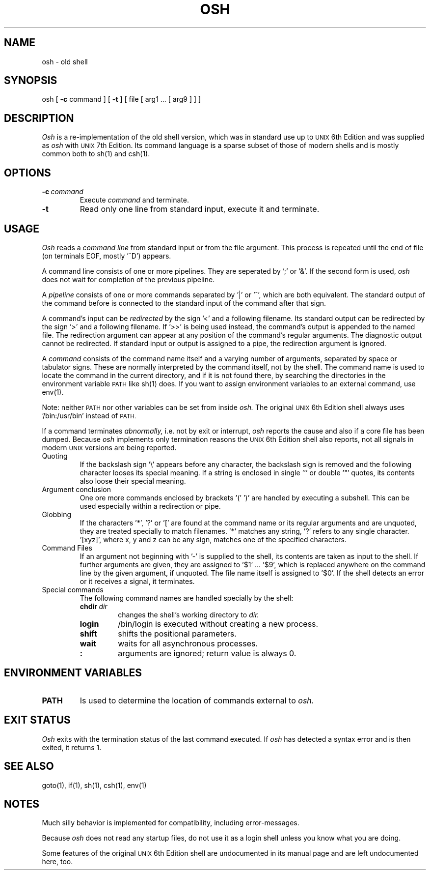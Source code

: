 .\"
.\" Sccsid @(#)osh.1	1.3 (gritter) 2/13/02
.TH OSH 1 "2/13/02" "Gunnar Ritter" "User Commands"
.SH NAME
osh \- old shell
.SH SYNOPSIS
osh [
.B \-c
command ] [
.B \-t
] [ file [ arg1 ... [ arg9 ] ] ]
.SH DESCRIPTION
.I Osh
is a re-implementation of the old shell version, which was in
standard use up to
.SM UNIX
6th Edition and was supplied as
.I osh
with
.SM UNIX
7th Edition.
Its command language is a sparse subset of those of modern shells and
is mostly common both to sh(1) and csh(1).
.SH OPTIONS
.TP
.BI "\-c" \ command
Execute 
.I "command"
and terminate.
.TP
.B "\-t"
Read only one line from standard input, execute it and terminate.
.SH USAGE
.I Osh
reads a 
.I "command line"
from standard input or from the file argument. This process is repeated
until the end of file (on terminals EOF, mostly '^D') appears.
.PP
A command line consists of one or more pipelines. They are seperated by ';'
or '&'. If the second form is used,
.I osh
does not wait for completion
of the previous pipeline.
.PP
A 
.I "pipeline"
consists of one or more commands separated by '|' or '^',
which are both equivalent. The standard output of the command before
is connected to the standard input of the command after that sign.
.PP
A command's input can be
.I "redirected"
by the sign '<' and a following
filename. Its standard output can be redirected by the sign '>' and a
following filename. If '>>' is being used instead, the command's
output is appended to the named file. The redirection argument can
appear at any position of the command's regular arguments.
The diagnostic output cannot be redirected. If standard input or output
is assigned to a pipe, the redirection argument is ignored.
.PP
A 
.I command
consists of the command name itself and a varying number of
arguments, separated by space or tabulator signs.
These are normally interpreted by the command itself, not
by the shell.
The command name is used to locate the command
in the current directory, and if it is not found there, 
by searching the directories in the environment variable
.SM PATH
like sh(1) does.
If you want to assign environment variables
to an external command, use env(1).
.PP
Note: neither
.SM PATH
nor other variables can be set from inside
.I osh.
The
original
.SM UNIX
6th Edition shell always uses '/bin:/usr/bin' instead of
.SM PATH.
.PP
If a command terminates
.I abnormally\|,
i.e. not by exit or interrupt,
.I osh
reports the cause and also if a core
file has been dumped. Because
.I osh
implements only termination reasons
the
.SM UNIX
6th Edition shell also reports, not all signals in modern
.SM UNIX
versions are being reported.
.TP
Quoting
If the backslash sign '\\' appears before any character, the backslash sign
is removed and the following character looses its special meaning.
If a string is enclosed in single ''' or double '"' quotes, its contents
also loose their special meaning.
.TP
Argument conclusion
One ore more commands enclosed by brackets '(' ')' are handled by
executing a subshell. This can be used especially
within a redirection or pipe.
.TP
Globbing
If the characters '*', '?' or '[' are found at the command name or
its regular arguments and are unquoted, they are treated specially to
match filenames. '*' matches any string, '?' refers to any single
character. '[xyz]', where x, y and z can be any sign, matches one
of the specified characters.
.TP
Command Files
If an argument not beginning with '-' is supplied to the shell, its
contents are taken as input to the shell. If further arguments are
given, they are assigned to '$1' ... '$9', which is replaced anywhere on
the command line by the given argument, if unquoted. The file name
itself is assigned to '$0'. If the shell detects an error or it
receives a signal, it terminates.
.TP
Special commands
The following command names are handled specially by the shell:
.RS
.TP
.BI "chdir" \ dir
changes the shell's working directory to
.I dir\|.
.TP
.B "login"
/bin/login is executed without creating a new process.
.TP
.B "shift"
shifts the positional parameters.
.TP
.B "wait"
waits for all asynchronous processes.
.TP
.B ":"
arguments are ignored; return value is always 0.
.RE
.SH ENVIRONMENT VARIABLES
.TP
.B PATH
Is used to determine the location of commands external to
.I osh.
.SH EXIT STATUS
.I Osh
exits with the termination status of the last command executed.
If
.I osh
has detected a syntax error and is then exited, it returns 1.
.SH SEE ALSO
goto(1),
if(1),
sh(1),
csh(1),
env(1)
.SH NOTES
Much silly behavior is implemented for compatibility, including
error-messages.
.PP
Because
.I osh
does not read any startup files, do not use
it as a login shell unless you know what you are doing.
.PP
Some features
of the original
.SM UNIX
6th Edition shell are undocumented in its
manual page and are left undocumented here, too.
